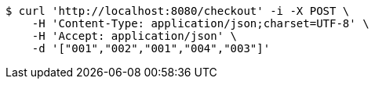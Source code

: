 [source,bash]
----
$ curl 'http://localhost:8080/checkout' -i -X POST \
    -H 'Content-Type: application/json;charset=UTF-8' \
    -H 'Accept: application/json' \
    -d '["001","002","001","004","003"]'
----